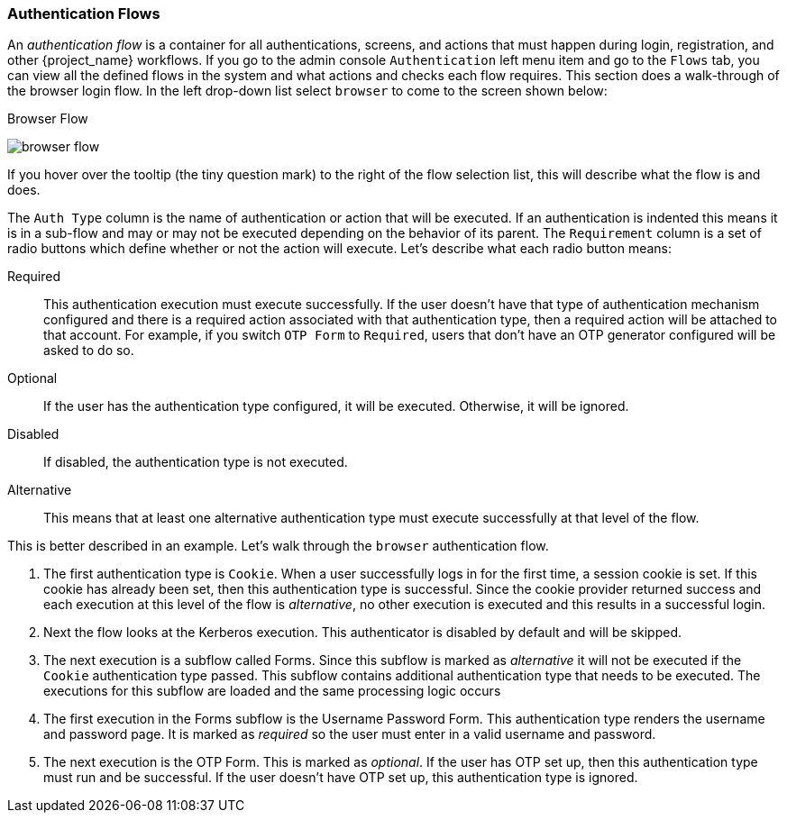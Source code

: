 [[_authentication-flows]]

=== Authentication Flows

An _authentication flow_ is a container for all authentications, screens, and actions that must happen during login, registration, and other
{project_name} workflows.
If you go to the admin console `Authentication` left menu item and go to the `Flows` tab, you can view all the defined flows
in the system and what actions and checks each flow requires.  This section does a walk-through of the browser login flow.  In the
left drop-down list select `browser` to come to the screen shown below:

.Browser Flow
image:{project_images}/browser-flow.png[]

If you hover over the tooltip (the tiny question mark) to the right of the flow selection list, this will describe what the
flow is and does.

The `Auth Type` column is the name of authentication or action that will be executed.  If an authentication is indented
this means it is in a sub-flow and may or may not be executed depending on the behavior of its parent.  The `Requirement`
column is a set of radio buttons which define whether or not the action will execute.  Let's describe what each radio
button means:

Required::
  This authentication execution must execute successfully.  If the user doesn't have that type of authentication mechanism
  configured and there is a required action associated with that authentication type, then a required action will be attached
  to that account.  For example, if you switch `OTP Form` to `Required`, users that don't have an OTP generator configured
  will be asked to do so.
Optional::
  If the user has the authentication type configured, it will be executed.  Otherwise, it will be ignored.
Disabled::
  If disabled, the authentication type is not executed.
Alternative::
  This means that at least one alternative authentication type must execute successfully at that level of the flow.

This is better described in an example.  Let's walk through the `browser` authentication flow.

. The first authentication type is `Cookie`.  When a user successfully logs in for the first time, a session cookie is set.
  If this cookie has already been set, then this authentication type is successful.
  Since the cookie provider returned success and each execution at this level of the flow is _alternative_, no other execution is executed and this results in a successful login.
. Next the flow looks at the Kerberos execution.  This authenticator is disabled by default and will be skipped.
. The next execution is a subflow called Forms.  Since this subflow is marked as _alternative_ it will not be executed if the `Cookie` authentication type passed.
  This subflow contains additional authentication type that needs to be executed.
  The executions for this subflow are loaded and the same processing logic occurs
. The first execution in the Forms subflow is the Username Password Form.  This authentication type renders the username and password page.
  It is marked as _required_ so the user must enter in a valid username and password.
. The next execution is the OTP Form.
  This is marked as _optional_.  If the user has OTP set up, then this authentication type must run and be successful.  If the user doesn't
  have OTP set up, this authentication type is ignored.


